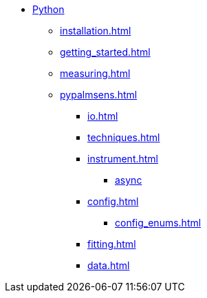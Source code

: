 * xref:index.adoc[Python]
** xref:installation.adoc[]
** xref:getting_started.adoc[]
** xref:measuring.adoc[]
** xref:pypalmsens.adoc[]
*** xref:io.adoc[]
*** xref:techniques.adoc[]
*** xref:instrument.adoc[]
**** xref:instrument_async.adoc[async]
*** xref:config.adoc[]
**** xref:config_enums.adoc[]
*** xref:fitting.adoc[]
*** xref:data.adoc[]
